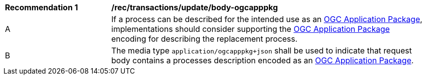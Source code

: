 [[rec_transactions_update_body-ogcapppkg]]
[cols="2,6a"]
|===
^|*Recommendation {counter:rec-id}* |*/rec/transactions/update/body-ogcapppkg*
^|A |If a process can be described for the intended use as an <<rc_ogcapppkg,OGC Application Package>>, implementations should consider supporting the <<rc_ogcapppkg,OGC Application Package>> encoding for describing the replacement process.
^|B |The media type `application/ogcapppkg+json` shall be used to indicate that request body contains a processes description encoded as an <<rc_ogcapppkg,OGC Application Package>>.
|===
